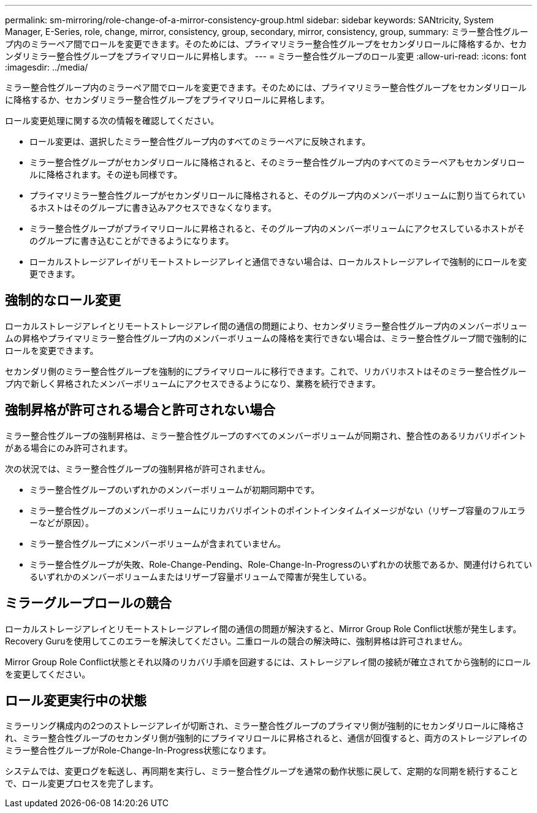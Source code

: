 ---
permalink: sm-mirroring/role-change-of-a-mirror-consistency-group.html 
sidebar: sidebar 
keywords: SANtricity, System Manager, E-Series, role, change, mirror, consistency, group, secondary, mirror, consistency, group, 
summary: ミラー整合性グループ内のミラーペア間でロールを変更できます。そのためには、プライマリミラー整合性グループをセカンダリロールに降格するか、セカンダリミラー整合性グループをプライマリロールに昇格します。 
---
= ミラー整合性グループのロール変更
:allow-uri-read: 
:icons: font
:imagesdir: ../media/


[role="lead"]
ミラー整合性グループ内のミラーペア間でロールを変更できます。そのためには、プライマリミラー整合性グループをセカンダリロールに降格するか、セカンダリミラー整合性グループをプライマリロールに昇格します。

ロール変更処理に関する次の情報を確認してください。

* ロール変更は、選択したミラー整合性グループ内のすべてのミラーペアに反映されます。
* ミラー整合性グループがセカンダリロールに降格されると、そのミラー整合性グループ内のすべてのミラーペアもセカンダリロールに降格されます。その逆も同様です。
* プライマリミラー整合性グループがセカンダリロールに降格されると、そのグループ内のメンバーボリュームに割り当てられているホストはそのグループに書き込みアクセスできなくなります。
* ミラー整合性グループがプライマリロールに昇格されると、そのグループ内のメンバーボリュームにアクセスしているホストがそのグループに書き込むことができるようになります。
* ローカルストレージアレイがリモートストレージアレイと通信できない場合は、ローカルストレージアレイで強制的にロールを変更できます。




== 強制的なロール変更

ローカルストレージアレイとリモートストレージアレイ間の通信の問題により、セカンダリミラー整合性グループ内のメンバーボリュームの昇格やプライマリミラー整合性グループ内のメンバーボリュームの降格を実行できない場合は、ミラー整合性グループ間で強制的にロールを変更できます。

セカンダリ側のミラー整合性グループを強制的にプライマリロールに移行できます。これで、リカバリホストはそのミラー整合性グループ内で新しく昇格されたメンバーボリュームにアクセスできるようになり、業務を続行できます。



== 強制昇格が許可される場合と許可されない場合

ミラー整合性グループの強制昇格は、ミラー整合性グループのすべてのメンバーボリュームが同期され、整合性のあるリカバリポイントがある場合にのみ許可されます。

次の状況では、ミラー整合性グループの強制昇格が許可されません。

* ミラー整合性グループのいずれかのメンバーボリュームが初期同期中です。
* ミラー整合性グループのメンバーボリュームにリカバリポイントのポイントインタイムイメージがない（リザーブ容量のフルエラーなどが原因）。
* ミラー整合性グループにメンバーボリュームが含まれていません。
* ミラー整合性グループが失敗、Role-Change-Pending、Role-Change-In-Progressのいずれかの状態であるか、関連付けられているいずれかのメンバーボリュームまたはリザーブ容量ボリュームで障害が発生している。




== ミラーグループロールの競合

ローカルストレージアレイとリモートストレージアレイ間の通信の問題が解決すると、Mirror Group Role Conflict状態が発生します。Recovery Guruを使用してこのエラーを解決してください。二重ロールの競合の解決時に、強制昇格は許可されません。

Mirror Group Role Conflict状態とそれ以降のリカバリ手順を回避するには、ストレージアレイ間の接続が確立されてから強制的にロールを変更してください。



== ロール変更実行中の状態

ミラーリング構成内の2つのストレージアレイが切断され、ミラー整合性グループのプライマリ側が強制的にセカンダリロールに降格され、ミラー整合性グループのセカンダリ側が強制的にプライマリロールに昇格されると、通信が回復すると、両方のストレージアレイのミラー整合性グループがRole-Change-In-Progress状態になります。

システムでは、変更ログを転送し、再同期を実行し、ミラー整合性グループを通常の動作状態に戻して、定期的な同期を続行することで、ロール変更プロセスを完了します。
